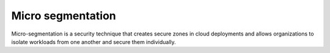 Micro segmentation
==============================================

Micro-segmentation is a security technique that creates secure zones in
cloud deployments and allows organizations to isolate workloads from one
another and secure them individually.
